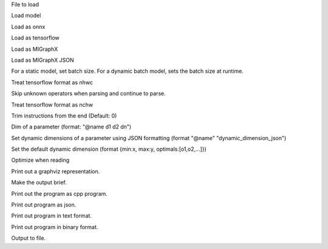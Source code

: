 .. option::  <input file>

File to load

.. option::  --model [resnet50|inceptionv3|alexnet]

Load model

.. option::  --onnx

Load as onnx

.. option::  --tf

Load as tensorflow

.. option::  --migraphx

Load as MIGraphX

.. option::  --migraphx-json

Load as MIGraphX JSON

.. option::  --batch [unsigned int] (Default: 1)

For a static model, set batch size. For a dynamic batch model, sets the batch size at runtime.

.. option::  --nhwc

Treat tensorflow format as nhwc

.. option::  --skip-unknown-operators

Skip unknown operators when parsing and continue to parse.

.. option::  --nchw

Treat tensorflow format as nchw

.. option::  --trim, -t [unsigned int]

Trim instructions from the end (Default: 0)

.. option::  --input-dim [std::vector<std::string>]

Dim of a parameter (format: "@name d1 d2 dn")

.. options:: --dyn-input-dim [std::vector<std::string>]

Set dynamic dimensions of a parameter using JSON formatting (format "@name" "dynamic_dimension_json")

.. options:: --default-dyn-dim

Set the default dynamic dimension (format {min:x, max:y, optimals:[o1,o2,...]})

.. option::  --optimize, -O

Optimize when reading

.. option::  --graphviz, -g

Print out a graphviz representation.

.. option::  --brief

Make the output brief.

.. option::  --cpp

Print out the program as cpp program.

.. option::  --json

Print out program as json.

.. option::  --text

Print out program in text format.

.. option::  --binary

Print out program in binary format.

.. option::  --output, -o [std::string]

Output to file.

